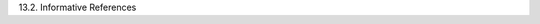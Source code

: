 13.2. Informative References

.. glossary::

   [I-D.rescorla-jsms]
              Rescorla, E. and J. Hildebrand, "JavaScript Message
              Security Format", draft-rescorla-jsms-00 (work in
              progress), March 2011.

   [JCA]      
              Oracle, "Java Cryptography Architecture", 2011.

   [JSS]      
              Bradley, J. and N. Sakimura (editor), "JSON Simple Sign",
              September 2010.

   [JWT]      
              Jones, M., Balfanz, D., Bradley, J., Goland, Y., Panzer,
              J., Sakimura, N., and P. Tarjan, "JSON Web Token (JWT)",
              October 2011.  (:doc:`jwt`)

   [RFC3275]  
              Eastlake, D., Reagle, J., and D. Solo, "(Extensible Markup
              Language) XML-Signature Syntax and Processing", RFC 3275,
              March 2002.

   [RFC5652]  
              Housley, R., "Cryptographic Message Syntax (CMS)", STD 70,
              RFC 5652, September 2009.

   [W3C.CR-xmlenc-core1-20110303]
              Hirsch, F., Reagle, J., Eastlake, D., and T. Roessler,
              "XML Encryption Syntax and Processing Version 1.1", World
              Wide Web Consortium CR CR-xmlenc-core1-20110303,
              March 2011,
              <http://www.w3.org/TR/2011/CR-xmlenc-core1-20110303>.

   [W3C.REC-xmlenc-core-20021210]
              Eastlake, D. and J. Reagle, "XML Encryption Syntax and
              Processing", World Wide Web Consortium Recommendation REC-
              xmlenc-core-20021210, December 2002,
              <http://www.w3.org/TR/2002/REC-xmlenc-core-20021210>.
